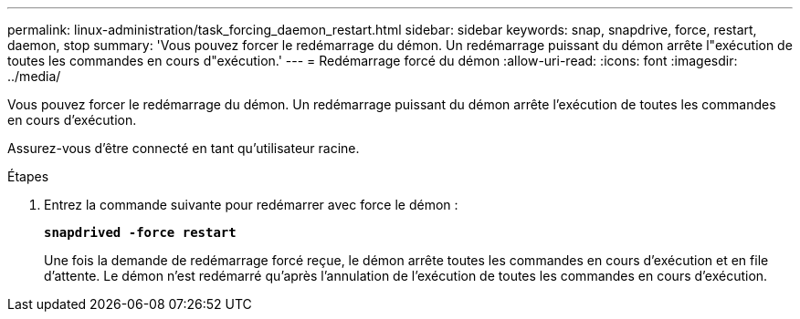 ---
permalink: linux-administration/task_forcing_daemon_restart.html 
sidebar: sidebar 
keywords: snap, snapdrive, force, restart, daemon, stop 
summary: 'Vous pouvez forcer le redémarrage du démon. Un redémarrage puissant du démon arrête l"exécution de toutes les commandes en cours d"exécution.' 
---
= Redémarrage forcé du démon
:allow-uri-read: 
:icons: font
:imagesdir: ../media/


[role="lead"]
Vous pouvez forcer le redémarrage du démon. Un redémarrage puissant du démon arrête l'exécution de toutes les commandes en cours d'exécution.

Assurez-vous d'être connecté en tant qu'utilisateur racine.

.Étapes
. Entrez la commande suivante pour redémarrer avec force le démon :
+
`*snapdrived -force restart*`

+
Une fois la demande de redémarrage forcé reçue, le démon arrête toutes les commandes en cours d'exécution et en file d'attente. Le démon n'est redémarré qu'après l'annulation de l'exécution de toutes les commandes en cours d'exécution.


